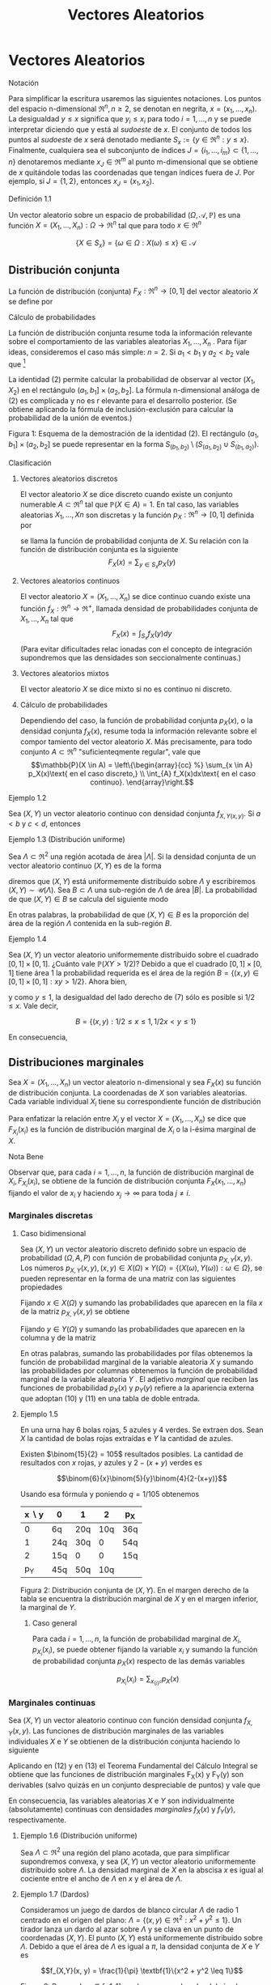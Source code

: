 #+title:Vectores Aleatorios
* Vectores Aleatorios
**** Notación
Para simplificar la escritura usaremos las siguientes notaciones. Los
puntos del espacio n-dimensional $\Re^n, n \geq 2$, se denotan en
negrita, $x = (x_1, \dots , x_n)$. La desigualdad $y \leq x$ significa
que $y_i \leq x_i$ para todo $i = 1, \dots , n$ y se puede interpretar
diciendo que y está al /sudoeste/ de $x$. El conjunto de todos los
puntos al /sudoeste/ de $x$ será denotado mediante $S_x := \{y \in
\Re^n : y \leq x\}$. Finalmente, cualquiera sea el subconjunto de
índices $J = \{i_1, \dots , i_m\} \subset \{1, \dots , n\}$
denotaremos mediante $x_J \in \Re^m$ al punto m-dimensional que se
obtiene de $x$ quitándole todas las coordenadas que tengan índices
fuera de $J$. Por ejemplo, si $J = \{1, 2\}$, entonces $x_J = (x_1,
x_2)$.
**** Definición 1.1
Un vector aleatorio sobre un espacio de probabilidad $(\Omega,
\mathcal{A}, \mathbb{P})$ es una función $X = (X_1, \dots , X_n) :
\Omega \rightarrow \Re^n$ tal que para todo $x \in \Re^n$

$$\{X \in S_x\} = \{\omega \in \Omega : X(\omega) \leq x\} \in
\mathcal{A}$$
** Distribución conjunta
La función de distribución (conjunta) $F_X: \Re^n \rightarrow [0, 1]$
del vector aleatorio $X$ se define por


\begin{equation}F_X (x) := \mathbb{P}(X \in S_x)\end{equation}
**** Cálculo de probabilidades
La función de distribución conjunta resume toda la información
relevante sobre el comportamiento de las variables aleatorias $X_1,
\dots , X_n$ . Para fijar ideas, consideremos el caso más simple: $n =
2$. Si $a_1< b_1$ y $a_2< b_2$ vale que [fn:1]

[fn:1] Ver la Figura 1.


\begin{equation}\mathbb{P}(a_1< X_1 \leq b_1, a_2< X_2 \leq b_2) = F(b_1, b_2) − F (a_1, b_2) − F (b_1, a_2) + F (a_1, a_2)\end{equation}

La identidad (2) permite calcular la probabilidad de observar al
vector $(X_1, X_2)$ en el rectángulo $(a_1, b_1] \times (a_2, b_2]$.
La fórmula n-dimensional análoga de (2) es complicada y no es r
elevante para el desarrollo posterior. (Se obtiene aplicando la
fórmula de inclusión-exclusión para calcular la probabilidad de la
unión de eventos.)

Figura 1: Esquema de la demostración de la identidad (2). El
rectángulo $(a_1, b_1] \times (a_2, b_2]$ se puede representar en la
forma $S_{(b_1,b_2)} \setminus \left(S_{(a_1,b_2)} \cup
S_{(b_1,a_2)}\right)$.
**** Clasificación
***** Vectores aleatorios discretos
El vector aleatorio $X$ se dice discreto cuando existe un conjunto
numerable $A \subset \Re^n$ tal que $\mathbb{P}(X \in A) = 1$. En tal caso, las
variables aleatorias $X_1, \dots , Xn$ son discretas y la función $p_X:
\Re^n \rightarrow [0, 1]$ definida por
\begin{equation}p_X(x) := \mathbb{P}(X = x)\end{equation}
se llama la función de probabilidad conjunta de $X$. Su relación con
la función de distribución conjunta es la siguiente $$F_X(x) =
\displaystyle\sum_{y\in S_x} p_X(y)$$
***** Vectores aleatorios continuos
El vector aleatorio $X = (X_1, \dots , X_n)$ se dice continuo cuando
existe una función $f_X: \Re^n \rightarrow \Re^+$, llamada densidad de
probabilidades conjunta de $X_1, \dots , X_n$ tal que $$F_X (x) =
\int_{S_x} f_X (y) dy$$ (Para evitar dificultades relac ionadas con el
concepto de integración supondremos que las densidades son
seccionalmente continuas.)
***** Vectores aleatorios mixtos
El vector aleatorio $X$ se dice mixto si no es continuo ni discreto.
***** Cálculo de probabilidades 
Dependiendo del caso, la función de probabilidad conjunta $p_X (x)$, o
la densidad conjunta $f_X(x)$, resume toda la información relevante
sobre el compor tamiento del vector aleatorio $X$. Más precisamente,
para todo conjunto $A \subset \Re^n$ "suficienteqmente regular", vale
que
$$\mathbb{P}(X \in A) = \left\{\begin{array}{cc} %}
\sum_{x \in A} p_X(x)\text{ en el caso discreto,} \\
\int_{A} f_X(x)dx\text{  en el caso continuo}.
\end{array}\right.$$
**** Ejemplo 1.2
Sea $(X, Y)$ un vector aleatorio continuo con densidad conjunta
$f_{X,Y(x, y)}$. Si $a < b$ y $c < d$, entonces

\begin{equation}\mathbb{P}(a < X \leq b, c < Y \leq d) = \int_a^b \int_c^d f_{X,Y} (x, y) dxdy\end{equation}

**** Ejemplo 1.3 (Distribución uniforme)
Sea $\Lambda \subset \Re^2$ una región acotada de área $|\Lambda|$. Si
la densidad conjunta de un vector aleatorio continuo $(X, Y)$ es de la
forma


\begin{equation}f_{X,Y} (x, y) = \frac{1}{|\Lambda|}\textbf{1}\{(x, y) \in \Lambda\}\end{equation}

diremos que $(X, Y)$ está uniformemente distribuido sobre $\Lambda$ y
escribiremos $(X, Y) \sim \mathcal{U}(\Lambda)$.  Sea $B \subset
\Lambda$ una sub-región de $\Lambda$ de área $|B|$. La probabilidad de
que $(X, Y) \in B$ se calcula del siguiente modo


\begin{equation}\mathbb{P}((X, Y) \in B) = \iint_B f_{X,Y}(x, y)dx dy = \iint_B \frac{1}{|\Lambda|} dx dy = \frac{|B|}{|\Lambda|}\end{equation}

En otras palabras, la probabilidad de que $(X, Y) \in B$ es la
proporción del área de la región $\Lambda$ contenida en la sub-región
$B$.
**** Ejemplo 1.4
Sea $(X, Y)$ un vector aleatorio uniformemente distribuido sobre el
cuadrado $[0, 1] \times [0, 1]$. ¿Cuánto vale $\mathbb{P}(XY > 1 /
2)$?  Debido a que el cuadrado $[0, 1] \times [0, 1]$ tiene área 1 la
probabilidad requerida es el área de la región $B = \{(x, y) \in [0,
1] \times [0, 1] : xy > 1 / 2\}$. Ahora bien,


\begin{equation}(x, y) \in B \iff y > 1/2x\end{equation}

y como $y \leq 1$, la desigualdad del lado derecho de (7) sólo es
posible si $1 / 2 \leq x$. Vale decir,

$$B = \{(x, y) : 1 / 2 \leq x \leq 1, 1 / 2x < y \leq 1\}$$

En consecuencia,

\begin{align*}
\mathbb{P}(XY > 1 / 2) &= |B| = \iint_B 1 dx dy = \int_{\frac{1}{2}}^{1}\left(\int_{\frac{1}{2}}^1 1 dy \right) dx =
\int_{\frac{1}{2}}^1 \left(1-\frac{1}{2x}\right)dx\\
&= \frac{1}{2} + \frac{1}{2} \log(\frac{1}{2}) = \frac{1}{2} (1 - \log 2)
\approx 01534\dots\end{align*}

** Distribuciones marginales
Sea $X = (X_1, \dots , X_n)$ un vector aleatorio n-dimensional y sea
$F_X(x)$ su función de distribución conjunta. La coordenadas de $X$
son variables aleatorias. Cada variable individual $X_i$ tiene su
correspondiente función de distribución


\begin{equation}F_{X_i}(x_i) = \mathbb{P}(X_i \leq x_i)\end{equation}

Para enfatizar la relación entre $X_i$ y el vector $X = (X_1, \dots ,
X_n)$ se dice que $F_{X_i}(x_i)$ es la función de distribución
marginal de $X_i$ o la i-ésima marginal de $X$.
**** Nota Bene 
Observar que, para cada $i = 1, \dots , n$, la función de distribución
marginal de $X_i, F_{X_i}(x_i)$, se obtiene de la función de
distribución conjunta $F_X(x_1, \dots , x_n)$ fijando el valor de
$x_i$ y haciendo $x_j \rightarrow \infty$ para toda $j \neq i$.
*** Marginales discretas
**** Caso bidimensional
Sea $(X, Y$) un vector aleatorio discreto definido sobre un espacio de
probabilidad $(\Omega, A, P)$ con función de probabilidad conjunta
$p_{X,Y}(x, y)$. Los números $p_{X,Y}(x, y), (x, y) \in X(\Omega)
\times Y(\Omega) = \{(X(\omega), Y(\omega)) : \omega \in \Omega\}$, se
pueden representar en la forma de una matriz con las siguientes
propiedades


\begin{equation}
p_{X,Y}(x, y) \geq 0,\text{ y } 
\displaystyle\sum_{x \in X(\Omega)}\displaystyle\sum_{y \in Y(\Omega)}p_{X,Y}(x, y) = 1
\end{equation}

Fijando $x \in X(\Omega)$ y sumando las probabilidades que aparecen en
la fila $x$ de la matriz $p_{X,Y}(x, y)$ se obtiene


\begin{equation}\displaystyle\sum_{y \in Y(\Omega)} p_{X,Y}(x, y) = \displaystyle\sum_{y \in Y(\Omega)} \mathbb{P}(X = x, Y = y) = \mathbb{P}(X = x) = p_X(x)\end{equation}

Fijando $y \in Y (\Omega)$ y sumando las probabilidades que aparecen
en la columna y de la matriz


\begin{equation}\displaystyle\sum_{x \in X(\Omega)} p_{X,Y}(x, y) = \displaystyle\sum_{x \in X(\Omega)} \mathbb{P}(X = x, Y = y) = \mathbb{P}(Y = y) = p_Y(y)\end{equation}

En otras palabras, sumando las probabilidades por filas obtenemos la
función de probabilidad marginal de la variable aleatoria $X$ y
sumando las probabilidades por columnas obtenemos la función de
probabilidad marginal de la variable aleatoria $Y$ . El adjetivo
/marginal/ que reciben las funciones de probabilidad $p_X(x)$ y
$p_Y(y)$ refiere a la apariencia externa que adoptan (10) y (11) en
una tabla de doble entrada.
**** Ejemplo 1.5
En una urna hay 6 bolas rojas, 5 azules y 4 verdes. Se extraen
dos. Sean $X$ la cantidad de bolas rojas extraídas e $Y$ la cantidad
de azules.

Existen $\binom{15}{2} = 105$ resultados posibles. La cantidad de
resultados con $x$ rojas, $y$ azules y $2 − (x + y)$ verdes es

$$\binom{6}{x}\binom{5}{y}\binom{4}{2-(x+y)}$$

Usando esa fórmula y poniendo $q = 1 / 105$ obtenemos

| x \setminus y | 0   | 1   |   2 | p_X |
|---------------+-----+-----+-----+-----|
|             0 | 6q  | 20q | 10q | 36q |
|             1 | 24q | 30q |   0 | 54q |
|             2 | 15q | 0   |   0 | 15q |
|---------------+-----+-----+-----+-----|
|           p_Y | 45q | 50q | 10q |     |

Figura 2: Distribución conjunta de $(X, Y)$. En el margen derecho de
la tabla se encuentra la distribución marginal de $X$ y en el margen
inferior, la marginal de $Y$.
***** Caso general
Para cada $i = 1, \dots , n$, la función de probabilidad marginal de
$X_i, p_{X_i}(x_i)$, se puede obtener fijando la variable $x_i$ y
sumando la función de probabilidad conjunta $p_X(x)$ respecto de las
demás variables

$$p_{X_i}(x_i) = \displaystyle\sum_{x_{\{i\}^c}}  p_X(x)$$
*** Marginales continuas
Sea $(X, Y)$ un vector aleatorio continuo con función densidad
conjunta $f_{X,Y}(x, y)$. Las funciones de distribución marginales de
las variables individuales $X$ e $Y$ se obtienen de la distribución
conjunta haciendo lo siguiente


\begin{equation}F_X(x) = \mathbb{P}(X \leq x) = \displaystyle\lim_{y \rightarrow \infty} F_{X,Y}(x, y) = \int_{-\infty}^x \left(\int_{-\infty}^{\infty} f_{X,Y}(s,y) dy \right) ds\end{equation}


\begin{equation}F_Y(y) = \mathbb{P}(Y \leq y) = \displaystyle\lim_{x \rightarrow \infty} F_{X,Y}(x, y) = \int_{-\infty}^y \left(\int_{-\infty}^{\infty} f_{X,Y}(x,t) dx \right) dt\end{equation}

Aplicando en (12) y en (13) el Teorema Fundamental del Cálculo
Integral se obtiene que las funciones de distribución marginales
F_X(x) y F_Y(y) son derivables (salvo quizás en un conjunto
despreciable de puntos) y vale que


\begin{equation}f_X(x) = \frac{d}{dx} F_X(x) = \displaystyle\int_{-\infty}^{\infty}f (x,y)dy\end{equation}


\begin{equation}f_Y(y) = \frac{d}{dy} F_Y(y) = \displaystyle\int_{-\infty}^{\infty}f (x,y)dx\end{equation}

En consecuencia, las variables aleatorias $X$ e $Y$ son
individualmente (absolutamente) continuas con densidades /marginales/
$f_X(x)$ y $f_Y(y)$, respectivamente.
**** Ejemplo 1.6 (Distribución uniforme)
Sea $\Lambda \subset \Re^2$ una región del plano acotada, que para
simplificar supondremos convexa, y sea $(X, Y)$ un vector aleatorio
uniformemente distribuido sobre $\Lambda$. La densidad marginal de $X$
en la abscisa $x$ es igual al cociente entre el ancho de $\Lambda$ en
$x$ y el área de $\Lambda$.
**** Ejemplo 1.7 (Dardos)
Consideramos un juego de dardos de blanco circular $\Lambda$ de radio
1 centrado en el origen del plano: $\Lambda = \{(x, y) \in \Re^2: x^2+
y^2 \leq 1\}$. Un tirador lanza un dardo al azar sobre $\Lambda$ y se
clava en un punto de coordenadas $(X, Y)$. El punto $(X, Y)$ está
uniformemente distribuido sobre $\Lambda$. Debido a que el área de
$\Lambda$ es igual a $\pi$, la densidad conjunta de $X$ e $Y$ es

$$f_{X,Y}(x, y) = \frac{1}{\pi} \textbf{1}\{x^2 + y^2 \leq 1\}$$

Figura 3: Para cada $x \in [−1, 1]$ se observa que el ancho del círculo
en $x$ es $2\sqrt{1 − x^2}$.

Si se observa la Figura 3 es claro que la densidad marginal de $X$ es

$$f_X(x) = \frac{2\sqrt{1 − x^2}}{\pi}\textbf{1}\{x \in [−1, 1]\}$$ 

y por razones de simetría la densidad marginal de Y debe ser $$f_Y (y)
= \frac{2\sqrt{1 − y^2}}{\pi}\textbf{1}\{y \in [−1, 1]\}$$
***** Caso general
Para cada $i = 1, \dots , n$, la densidad marginal de $X_i, f_{X_i}
(x_i)$, se puede obtener fijando la variable $x_i$ e integrando la
densidad conjunta $f_X(x)$ respecto de las demás variables $$f_{X_i}
(x_i) = \int_{\Re^{n-1}}  f_X(x)dx_{\{i\}^c}$$
**** Nota Bene: Conjuntas y marginales
A veces, es necesario conocer la distribución de una sub-colección de
variables aleatorias. En el caso bidimensional este problema no se
manifiesta porque se reduce al cálculo de las marginales. Para cada
subconjunto de índices $\Lambda \subset \{1, 2, \dots , n\}$ la
función de distribución conjunta de las variables $X_i: i \in \Lambda,
F_{\Lambda(x_{\Lambda})}$, se obtiene fijando los valores de las
coordenadas $x_i : i \in \Lambda$ y haciendo $x_j \rightarrow \infty
\forall j \in \Lambda$.

En el caso discreto, la función de probabilidad conjunta de las
variables $X_i: i \in \Lambda, p_{\Lambda(x_{\Lambda})}$, se obtiene
fijando la variables $x_i: i \in \Lambda$ y sumando la función de
probabilidad conjunta $p(x)$ respecto de las demás variables

$$p_{\Lambda(x_{\Lambda})} = \displaystyle\sum_{x_{\Lambda^c}}
p_X(x)$$

En el caso continuo, la densidad conjunta de las variables
$X_{\Lambda}, f_{\Lambda(x_{\Lambda})}$, se obtiene fijando los
valores de las variables $x_i: i \in \Lambda$ e integrando la densidad
conjunta $f(x)$ respecto de las demás variables 

$$f_{\Lambda} (x_{\Lambda}) = \int_{\Re^{n-m}} f_X(x) dx_{\Lambda^c}$$

donde $m$ es la cantidad de índices contenidos en el conjunto
$\Lambda$.
** Independencia
Las variables $X_1 , \dots , X_n$ son independientes si para cualquier
colección de conjuntos (medibles) $A_1, \dots , A_n \subset \Re$, los
eventos $\{X_1 \in A_1 \}, \dots , \{X_n \in A_n\}$ son
independientes.

Tomando conjuntos de la forma $A_i = (−\infty, x_i]$ se deduce que la
independencia de $X_ 1, \dots , X_n$ implica

\begin{equation}F_X(x) = P\left(\bigcap_{i=1}^n \{X_i < \leq x_i \} \right) =
\prod_{i=1}^n \mathbb{P}(X_i \leq x_i) = \prod_{i=1}^n F_{X_i} (x_i)\end{equation}

Dicho en palabras, la independencia de las variables implica que su
función de distribución conjunta se factoriza como el producto de
todas las marginales.

Recíprocamente, se puede demostrar que si para cada $x = (x_1, \dots ,
x_n) \in \Re^n$ se verifica la ecuación (16), las variables aleatorias
$X_1, \dots , X_n$ son independientes. (La demostración es técnica y
no viene al caso). Esta equivalencia reduce al mínimo las condiciones
que permiten caracterizar la independencia de variables aleatorias y
motivan la siguiente definición más simple.
**** Definición 1.8 (Independencia de una cantidad finita de variables aleatorias)
Diremos que las variables aleatorias $X_1, \dots , X_n$ son
independientes si la ecuación (16) se verifica en todo $x = (x_1,
\dots , x_n) \in \Re^n$.
**** Definición 1.9 (Independencia)
Dada una familia de variables aleatorias $(X_i: i \in I)$ definidas
sobre un mismo espacio de probabilidad $(\Omega, A, P)$, diremos que
sus variables son (conjuntamente) independientes si para cualquier
subconjunto finito de índices $J \subset I$ las variables $X_i, i \in
J$ son independientes.
**** Nota Bene 
La independencia de las variables aleatorias $X_1, \dots , Xn$ es
equivalente a la factorización de la distribución conjunta como
producto de sus distribuciones marginales.

Más aún, esta propiedad se manifiesta a nivel de la función de
probabilidad, $p_X(x)$ o de la densidad conjunta, $f_X (x)$, del
vector aleatorio $X = (X_1, \dots , Xn)$, según sea el caso. Para ser
más precisos, $X_1, \dots , Xn$ son independientes si y solo si

$$p_X(x) = \prod_{i=1}^n p_{X_i} (x_i) \text{ en el caso discreto},$$

$$f_X(x) = \prod_{i=1}^n f_{X_i} (x_i) \text{ en el caso continuo}.$$
**** Ejemplo 1.10 (Números al azar)
Se elige al azar un número $U$ del intervalo $[0, 1)$. Sea $U =
0.X_1X_2X_3\cdots$ el desarrollo decimal de $U$. Mostraremos que los
dígitos de $U$ son independientes entre sí y que cada uno de ellos se
distribuye uniformemente sobre el conjunto $\{0, 1, \dots , 9\}$.  El
problema se reduce a mostrar que para cada $n \geq 2$ las variables
aleatorias $X_1, X_2, \dots , X_n$ son independientes entre sí y que
para cada $k \geq 1$ y todo $x_k \in \{0, 1, \dots , 9\},
\mathbb{P}(X_k = x_k) = 1 / 10$.

Primero observamos que para cada $n \geq 1$ y para todo $(x_1, \dots ,
x_n) \in \{0, 1, \dots , 9\}^n$ vale que $$\bigcap_{i=1}^n \{X_i =
x_i\} \iff U \in \left[ \displaystyle\sum_{i=1}^n \frac{x_i}{10^i},
\displaystyle\sum_{i=1}^n \frac{x_i}{10^i} + \frac{1}{10^n} \right)$$
En consecuencia,


\begin{equation}P\left(\bigcap_{i=1}^n \{X_i = x_i\} \right) = \frac{1}{10^n}\end{equation}

Para calcular las marginales de los dígitos observamos que para cada
$x_k \in \{0, 1, \dots , 9\}$ vale que

$$\{X_k = x_k\} = \bigcup_(x_1, \dots, x_{k−1}) \in \{0, 1, \dots,
9\}^{k−1} \left[ \left(\bigcap_{i=1}^{k-1} \{X_i = x_i\} \cap \{X_k =
x_k\} \right) \right]$$

De acuerdo con (17) cada uno de los $10^{k−1}$ eventos que aparecen en
la unión del lado derecho de la igualdad tiene probabilidad $1 / 10^k$
y como son disjuntos dos a dos obtenemos que


\begin{equation}\mathbb{P}(X_k = x_k) = 10^{k−1} \frac{1}{10^k} = \frac{1}{10}\end{equation}

De (17) y (18) se deduce que para todo $(x_1 , \dots , x_n) \in \{0,
1, \dots , 9\}^n$ vale que

$$P\left(\bigcap_{i=1}^{n} \{X_i = x_i\} \right) = \prod_{i=1}^n
\mathbb{P}(X_i = x_i)$$

Por lo tanto, las variables aleatorias $X_1, X2, \dots , Xn$ son
independientes entre sí y cada una de ellas se distribuye
uniformemente sobre el conjunto $\{0, 1, \dots , 9\}$.
*** Caso bidimensional discreto
Sea $(X, Y)$ un vector aleatorio discreto con función de probabilidad
conjunta $p_{X,Y} (x, y)$ y marginales $p_X(x)$ y $p_Y(y)$. Las
variables $X, Y$ son independientes si para cada pareja de valores $x
\in X(\Omega), y \in Y (\Omega)$ vale que
\begin{equation}p_{X,Y}(x, y) = p_X(x) p_Y(y)\end{equation}
En otras palabras, la matriz $p_{X,Y}(x, y)$ es la tabla de
multiplicar de las marginales $p_X(x)$ y $p_Y(y)$.
**** Ejemplo 1.11
Se arrojan dos dados equilibrados y se observan las variables
aleatorias $X$ e $Y$ definidas por $X$ = /el resultado del primer
dado/ e $Y$ = /el mayor de los dos resultados/.

El espacio de muestral asociado al experimento se puede representar en
la forma $\Omega = \{1, 2, \dots , 6\}^2$ , cada punto $(i, j) \in
\Omega$ indica que el resultado del primer dado es $i$ y el resultado
del segundo es $j$. Para reﬂejar que arrojamos dos dados equilibrados,
todos los puntos de $\Omega$ ser án equiprobables, i.e., para cada
$(i, j) \in \Omega$ se tiene $\mathbb{P}(i, j) = 1 / 36$. Formalmente las
variables aleatorias $X$ e $Y$ están definidas por


\begin{equation}X(i,j) := i, Y(i,j) := \max\{i, j\}\end{equation}

**** Distribución conjunta y distribuciones marginales de $X$ e $Y$
En primer lugar vamos a representar el espacio muestral $\Omega$ en la
forma de una matriz para poder observar más claramente los resultados
posibles

\begin{Bmatrix}
(1, 1) & (1, 2) & (1, 3) & (1, 4) & (1, 5) & (1, 6)\\
(2, 1) & (2, 2) & (2, 3) & (2, 4) & (2, 5) & (2, 6)\\
(3, 1) & (3, 2) & (3, 3) & (3, 4) & (3, 5) & (3, 6)\\
(4, 1) & (4, 2) & (4, 3) & (4, 4) & (4, 5) & (4, 6)\\
(5, 1) & (5, 2) & (5, 3) & (5, 4) & (5, 5) & (5, 6)\\
(6, 1) & (6, 2) & (6, 3) & (6, 4) & (6, 5) & (6, 6)
\end{Bmatrix}

Figura 4: Resultados posibles del experimento aleatorio que consiste
en arrojar dos dados.

Debido a que $Y \geq X$, tenemos que $p_{X,Y}(x, y) = 0$ para todo $1
\leq y < x \leq 6$. En los otros casos, i.e., $1 \leq x \leq y \leq
6$, para calcular el valor de $p_{X,Y}(x, y)$ hay que contar la
cantidad de elementos de la fila $x$, de la matriz representada en la
Figura 4, que contengan alguna coordenada igual a $y$. Multiplicando
por $q = \frac{1}{36}$ la cantidad encontrada se obtiene $p_{X,Y}(x,
y)$.

En la figura 5 representamos la distribución conjunta $p_{X,Y}(x, y)$
y las distribuciones marginales $p_X$ y $p_Y$.

| x \setminus y | 1 |  2 |  3 |  4 | 5  | 6   | p_X |
|---------------+---+----+----+----+----+-----+-----|
|             1 | q |  q |  q |  q | q  | q   | 6q  |
|             2 | 0 | 2q |  q |  q | q  | q   | 6q  |
|             3 | 0 |  0 | 3q |  q | q  | q   | 6q  |
|             4 | 0 |  0 |  0 |  4 | q  | q   | 6q  |
|             5 | 0 |  0 |  0 |  0 | 5q | q   | 6q  |
|             6 | 0 |  0 |  0 |  0 | 0  | 6q  | 6q  |
|---------------+---+----+----+----+----+-----+-----|
|           p_Y | q | 3q | 5q | 7q | 9q | 11q |     |

Figura 5: Distribución conjunta de $(X, Y)$. En el margen derecho se
encuentra la distribución marginal de $X$ y en el margen inferior, la
marginal de $Y$. Para abreviar hemos puesto $q = \frac{1}{36}$.

De acuerdo con los resultados expuestos en la tabla que aparece en la
Figura 5, las distribuciones marginales son

$$p_X(x) = \frac{1}{6} , p_Y(y) = \frac{2y-1}{36}$$

Debido a que no se trata de una tabla de multiplicar las variables $X$
e $Y$ no son independientes. Lo que, por otra parte, constituye una
obviedad.
**** Criterio para detectar dependencia
Cuando en la tabla de la distribución conjunta de dos variables hay un
0 ubicado en la intersección de una fila y una columna de sumas
positivas, las variables no pueden ser independientes. (Las variables
del Ejemplo 1.5 no son independientes.)
*** Caso bidimensional continuo
Sean $X$ e $Y$ variables aleatorias con densidad conjunta $f_{X,Y} (x,
y)$ y marginales $f_X(x)$ y $f_Y(y)$. Las variables aleatorias $X$ e
$Y$ son independientes si y solo si


\begin{equation}f_{X,Y}(x, y) = f_X(x) f_Y(y)\end{equation}

En otras palabras, $X$ e $Y$ son independientes si y solo si su
densidad conjunta se factoriza como el producto de las marginales.
**** Criterios para detectar (in)dependencia
1. La independencia de $X$ e $Y$ equivale a la existencia de dos
   funciones $f_1(x)$ y $f_2(y)$ tales que $f_{X,Y}(x, y) = f_1(x)
   f_2(y)$. Por lo tanto, para verificar independencia basta comprobar
   que la densidad conjunta se puede factorizar como alguna función de
   $x$ por alguna función de $y$, siendo innecesario verificar que se
   trata de las densidades marginales. (Ejercicio)
2. La factorización (21) implica que, si $X$ e $Y$ son independientes,
   el recinto del plano $$Sop (f_{X,Y}) := \{(x, y) \in \Re^2:
   f_{X,Y}(x, y) > 0\}$$, llamado el soporte de la densidad conjunta
   $f_{X,Y}$, debe coincidir con el producto cartesiano de los
   soportes de sus densidades marginales: $$Sop(f_X) \times Sop(f_Y) =
   \{x \in \Re : f_X(x) > 0 \} \times \{y \in \Re : f_Y(y) >
   0\}$$. Por ejemplo, si el soporte de la densidad conjunta es conexo
   y no es un rectángulo las variables $X$ e $Y$ no pueden ser
   independientes. (Ver el Ejemplo 1.7.)
**** Ejemplo 1.12
Sean $X$ e $Y$ variables aleatorias independientes con distribución
uniforme sobre el intervalo $(0, L)$. Una vara de longitud $L$ metros
se quiebra en dos puntos cuyas distancias a una de sus puntas son $X$
e $Y$ metros. Calcular la probabilidad de que las tres piezas se
puedan usar para construir un triángulo.

Primero designamos mediante $L_1, L_2 y L_3$ a las longitudes de las
tres piezas. Las tres piezas se pueden usar para construir un
triángulo si y solamente si se satisfacen las desigualdades
triangulares


\begin{equation}L_1 + L_2 > L_3 , L_1 + L_3 > L_2 \text{ y } L_2 + L_3 > L_1\end{equation}

Vamos a distinguir dos casos: el caso en que $X \leq Y$ y el caso en
que $Y < X$. En el primer caso, $X \leq Y$ , tenemos que $L_1 = X, L_2
= Y − X$ y $L_3 = L − Y$ y las desigualdades triangulares (22) son
equivalentes a las siguientes

\begin{equation}Y > L/2, X + L/2 > Y y L/2 > X\end{equation}

En el segundo caso, $Y < X$, tenemos que $L_1 = Y , L_2 = X − Y$ y
$L_3= L − X$ y las desigualdades triangulares (22) son equivalentes a
las siguientes


\begin{equation}X > L/2, Y > X − L/2 \text{ y } L/2 > Y\end{equation}

Por lo tanto, las tres piezas se pueden usar para construir un
triángulo si y solamente si $(X, Y) \in B$, donde

\begin{equation}B = \{(x, y) \in (0, L) \times (0, L) : 0 < x < L/2, L/2 < y < x + L/2\}
\cup \{ (x, y) \in (0, L) \times (0, L) : L/2 < x < L, x − L/2 < y < L/2\}\end{equation}

Figura 6: La región sombreada representa al conjunto $B$ que es la
unión de dos triángulos disjuntos cada uno de área $L^2/8$.  La
hipótesis de que $X$ e $Y$ son independientes con distribución
uniforme sobre el intervalo $(0, L)$ significa que $(X, Y) \sim
\mathcal{U}(\Lambda)$, donde $\Lambda$ es el cuadrado de lado $(0, L)$

$$f_{X,Y}(x, y) = f_X(x) f_Y(y) = \left(\frac{1}{L} \textbf{1}\{0 < x
< L\} \right) \left(\frac{1}{L} \textbf{1}\{0 < y < L\} \right) =
\frac{1}{L^2} \textbf{1}\{(x, y) \in \Lambda\}$$

De (6) se deduce que


\begin{equation}\mathbb{P}((X, Y) \in B) = \frac{|B|}{|\Lambda|} = \frac{(2 / 8)L^2}{L^2} = \frac{1}{4}\end{equation}
* Bibliografía consultada
Para redactar estas notas se consultaron los siguientes libros:
1. Bertsekas, D. P., Tsitsiklis, J. N.: Introduction to
   Probability. M.I.T. Lecture Notes. (2000)
2. Feller, W.: An introduction to Probability Theory and Its
   Applications. Vol. 1. John Wiley & Sons, New York. (1968)
3. Feller, W.: An introduction to Probability Theory and Its
   Applications. Vol. 2. John Wiley & Sons, New York. (1971)
4. Ross, S.: Introduction to Probability Models. Academic Press, San
   Diego. (2007)
 
 
 
 
 
 
 
 















